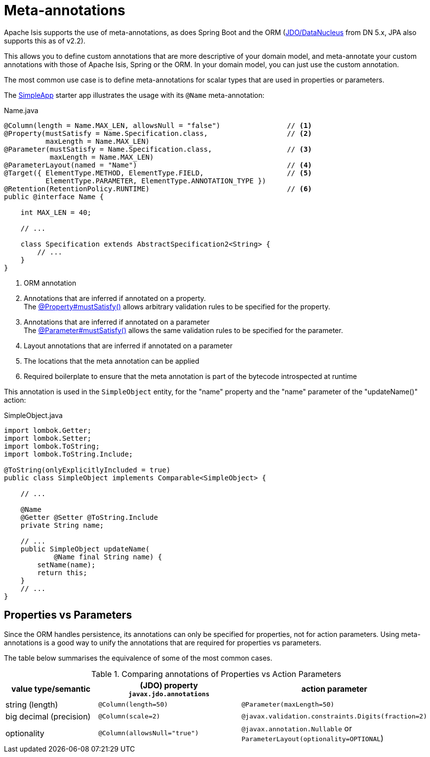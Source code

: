 = Meta-annotations

:Notice: Licensed to the Apache Software Foundation (ASF) under one or more contributor license agreements. See the NOTICE file distributed with this work for additional information regarding copyright ownership. The ASF licenses this file to you under the Apache License, Version 2.0 (the "License"); you may not use this file except in compliance with the License. You may obtain a copy of the License at. http://www.apache.org/licenses/LICENSE-2.0 . Unless required by applicable law or agreed to in writing, software distributed under the License is distributed on an "AS IS" BASIS, WITHOUT WARRANTIES OR  CONDITIONS OF ANY KIND, either express or implied. See the License for the specific language governing permissions and limitations under the License.
:page-partial:


Apache Isis supports the use of meta-annotations, as does Spring Boot and the ORM (xref:pjdo:ROOT:about.adoc[JDO/DataNucleus] from DN 5.x, JPA also supports this as of v2.2).

This allows you to define custom annotations that are more descriptive of your domain model, and meta-annotate your custom annotations with those of Apache Isis, Spring or the ORM.
In your domain model, you can just use the custom annotation.

The most common use case is to define meta-annotations for scalar types that are used in properties or parameters.

The xref:docs:starters:simpleapp.adoc[SimpleApp] starter app illustrates the usage with its `@Name` meta-annotation:

[source,java]
.Name.java
----
@Column(length = Name.MAX_LEN, allowsNull = "false")                // <.>
@Property(mustSatisfy = Name.Specification.class,                   // <.>
          maxLength = Name.MAX_LEN)
@Parameter(mustSatisfy = Name.Specification.class,                  // <.>
           maxLength = Name.MAX_LEN)
@ParameterLayout(named = "Name")                                    // <.>
@Target({ ElementType.METHOD, ElementType.FIELD,                    // <.>
          ElementType.PARAMETER, ElementType.ANNOTATION_TYPE })
@Retention(RetentionPolicy.RUNTIME)                                 // <.>
public @interface Name {

    int MAX_LEN = 40;

    // ...

    class Specification extends AbstractSpecification2<String> {
        // ...
    }
}
----
<.> ORM annotation
<.> Annotations that are inferred if annotated on a property. +
The xref:refguide:applib:index/annotation/Property.adoc#mustSatisfy[@Property#mustSatisfy()] allows arbitrary validation rules to be specified for the property.

<.> Annotations that are inferred if annotated on a parameter +
The xref:refguide:applib:index/annotation/Parameter.adoc#mustSatisfy[@Parameter#mustSatisfy()] allows the same validation rules to be specified for the parameter.

<.> Layout annotations that are inferred if annotated on a parameter

<.> The locations that the meta annotation can be applied

<.> Required boilerplate to ensure that the meta annotation is part of the bytecode introspected at runtime

This annotation is used in the `SimpleObject` entity, for the "name" property and the "name" parameter of the "updateName()" action:

[source,java]
.SimpleObject.java
----
import lombok.Getter;
import lombok.Setter;
import lombok.ToString;
import lombok.ToString.Include;

@ToString(onlyExplicitlyIncluded = true)
public class SimpleObject implements Comparable<SimpleObject> {

    // ...

    @Name
    @Getter @Setter @ToString.Include
    private String name;

    // ...
    public SimpleObject updateName(
            @Name final String name) {
        setName(name);
        return this;
    }
    // ...
}
----


[#properties-vs-parameters]
== Properties vs Parameters

Since the ORM handles persistence, its annotations can only be specified for properties, not for action parameters.
Using meta-annotations is a good way to unify the annotations that are required for properties vs parameters.

The table below summarises the equivalence of some of the most common cases.

.Comparing annotations of Properties vs Action Parameters
[cols="2,3,3",options="header"]
|===
|value type/semantic
|(JDO) property +
`javax.jdo.annotations`
|action parameter

|string (length)
|`@Column(length=50)`
|`@Parameter(maxLength=50)`

|big decimal (precision)
|`@Column(scale=2)`
|`@javax.validation.constraints.Digits(fraction=2)`

|optionality
|`@Column(allowsNull="true")`
|`@javax.annotation.Nullable` or `ParameterLayout(optionality=OPTIONAL`)
|===

